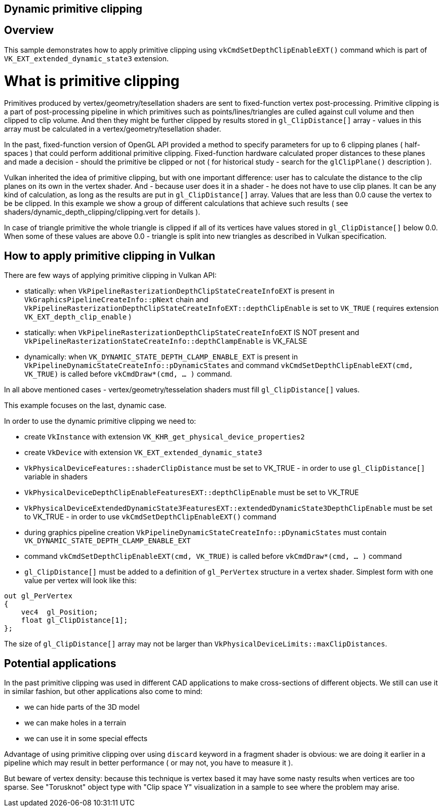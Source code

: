 ////
- Copyright (c) 2024, Mobica Limited
-
- SPDX-License-Identifier: Apache-2.0
-
- Licensed under the Apache License, Version 2.0 the "License";
- you may not use this file except in compliance with the License.
- You may obtain a copy of the License at
-
-     http://www.apache.org/licenses/LICENSE-2.0
-
- Unless required by applicable law or agreed to in writing, software
- distributed under the License is distributed on an "AS IS" BASIS,
- WITHOUT WARRANTIES OR CONDITIONS OF ANY KIND, either express or implied.
- See the License for the specific language governing permissions and
- limitations under the License.
-
////

== Dynamic primitive clipping

ifdef::site-gen-antora[]
TIP: The source for this sample can be found in the https://github.com/KhronosGroup/Vulkan-Samples/tree/main/samples/extensions/dynamic_depth_clipping[Khronos Vulkan samples github repository].
endif::[]

== Overview

This sample demonstrates how to apply primitive clipping using `vkCmdSetDepthClipEnableEXT()` command which is part of `VK_EXT_extended_dynamic_state3` extension. 

# What is primitive clipping

Primitives produced by vertex/geometry/tesellation shaders are sent to fixed-function vertex post-processing.
Primitive clipping is a part of post-processing pipeline in which primitives such as points/lines/triangles are culled against cull volume and then clipped to clip volume.
And then they might be further clipped by results stored in `gl_ClipDistance[]` array - values in this array must be calculated in a vertex/geometry/tesellation shader.

In the past, fixed-function version of OpenGL API provided a method to specify parameters for up to 6 clipping planes ( half-spaces ) that could perform additional primitive clipping. Fixed-function hardware calculated proper distances to these planes and made a decision - should the primitive be clipped or not ( for historical study - search for the `glClipPlane()` description ).

Vulkan inherited the idea of primitive clipping, but with one important difference: user has to calculate the distance to the clip planes on its own in the vertex shader.
And - because user does it in a shader - he does not have to use clip planes. It can be any kind of calculation, as long as the results are put in `gl_ClipDistance[]` array.
Values that are less than 0.0 cause the vertex to be be clipped. In this example we show a group of different calculations that achieve such results ( see shaders/dynamic_depth_clipping/clipping.vert for details ).

In case of triangle primitive the whole triangle is clipped if all of its vertices have values stored in `gl_ClipDistance[]` below 0.0.
When some of these values are above 0.0 - triangle is split into new triangles as described in Vulkan specification.

== How to apply primitive clipping in Vulkan

There are few ways of applying primitive clipping in Vulkan API:

- statically: when `VkPipelineRasterizationDepthClipStateCreateInfoEXT` is present in `VkGraphicsPipelineCreateInfo::pNext` chain and `VkPipelineRasterizationDepthClipStateCreateInfoEXT::depthClipEnable` is set to `VK_TRUE` ( requires extension `VK_EXT_depth_clip_enable` )

- statically: when `VkPipelineRasterizationDepthClipStateCreateInfoEXT` IS NOT present and `VkPipelineRasterizationStateCreateInfo::depthClampEnable` is VK_FALSE

- dynamically: when `VK_DYNAMIC_STATE_DEPTH_CLAMP_ENABLE_EXT` is present in `VkPipelineDynamicStateCreateInfo::pDynamicStates` and command `vkCmdSetDepthClipEnableEXT(cmd, VK_TRUE)` is called before `vkCmdDraw*(cmd, ... )` command.

In all above mentioned cases - vertex/geometry/tesselation shaders must fill `gl_ClipDistance[]` values.

This example focuses on the last, dynamic case.

In order to use the dynamic primitive clipping we need to:

- create `VkInstance` with extension `VK_KHR_get_physical_device_properties2`

- create `VkDevice` with extension `VK_EXT_extended_dynamic_state3`

- `VkPhysicalDeviceFeatures::shaderClipDistance` must be set to VK_TRUE - in order to use `gl_ClipDistance[]` variable in shaders

- `VkPhysicalDeviceDepthClipEnableFeaturesEXT::depthClipEnable` must be set to VK_TRUE

- `VkPhysicalDeviceExtendedDynamicState3FeaturesEXT::extendedDynamicState3DepthClipEnable` must be set to VK_TRUE - in order to use `vkCmdSetDepthClipEnableEXT()` command

- during graphics pipeline creation `VkPipelineDynamicStateCreateInfo::pDynamicStates` must contain `VK_DYNAMIC_STATE_DEPTH_CLAMP_ENABLE_EXT`

- command `vkCmdSetDepthClipEnableEXT(cmd, VK_TRUE)` is called before `vkCmdDraw*(cmd, ... )` command

- `gl_ClipDistance[]` must be added to a definition of `gl_PerVertex` structure in a vertex shader. Simplest form with one value per vertex will look like this:

[,glsl]
----
out gl_PerVertex 
{
    vec4  gl_Position;
    float gl_ClipDistance[1];
};
----

The size of `gl_ClipDistance[]` array may not be larger than `VkPhysicalDeviceLimits::maxClipDistances`.

== Potential applications

In the past primitive clipping was used in different CAD applications to make cross-sections of different objects.
We still can use it in similar fashion, but other applications also come to mind:

- we can hide parts of the 3D model

- we can make holes in a terrain

- we can use it in some special effects

Advantage of using primitive clipping over using `discard` keyword in a fragment shader is obvious: we are doing it earlier in a pipeline which may result in better performance ( or may not, you have to measure it ). 

But beware of vertex density: because this technique is vertex based it may have some nasty results when vertices are too sparse. See "Torusknot" object type with "Clip space Y" visualization in a sample to see where the problem may arise.
